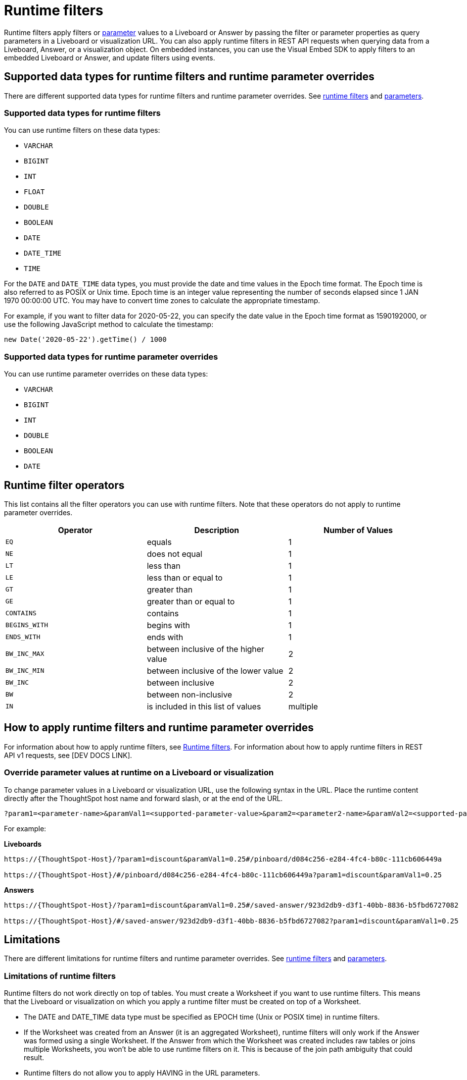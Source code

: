 = Runtime filters
:last_updated: 2/25/2022
:linkattrs:
:experimental:
:page-layout: default-cloud
:page-aliases: /admin/ts-cloud/about-runtime-filters.adoc
:description: Use runtime filters to filter an embedded Answer or Liveboard.

Runtime filters apply filters or xref:parameters-use.adoc[parameter] values to a Liveboard or Answer by passing the filter or parameter properties as query parameters in a Liveboard or visualization URL. You can also apply runtime filters in REST API requests when querying data from a Liveboard, Answer, or a visualization object. On embedded instances, you can use the Visual Embed SDK to apply filters to an embedded Liveboard or Answer, and update filters using events.

== Supported data types for runtime filters and runtime parameter overrides

There are different supported data types for runtime filters and runtime parameter overrides. See <<data-types-runtime-filters,runtime filters>> and <<data-types-parameters,parameters>>.

[#data-types-runtime-filters]
=== Supported data types for runtime filters
You can use runtime filters on these data types:

* `VARCHAR`
* `BIGINT`
* `INT`
* `FLOAT`
* `DOUBLE`
* `BOOLEAN`
* `DATE`
* `DATE_TIME`
* `TIME`

For the `DATE` and `DATE_TIME` data types, you must provide the date and time values in the Epoch time format.
The Epoch time is also referred to as POSIX or Unix time.
Epoch time is an integer value representing the number of seconds elapsed since 1 JAN 1970 00:00:00 UTC.
You may have to convert time zones to calculate the appropriate timestamp.

For example, if you want to filter data for 2020-05-22, you can specify the date value in the Epoch time format as 1590192000, or use the following JavaScript method to calculate the timestamp:

----
new Date('2020-05-22').getTime() / 1000
----

[#data-types-parameters]
=== Supported data types for runtime parameter overrides
You can use runtime parameter overrides on these data types:

* `VARCHAR`
* `BIGINT`
* `INT`
* `DOUBLE`
* `BOOLEAN`
* `DATE`

== Runtime filter operators

This list contains all the filter operators you can use with runtime filters. Note that these operators do not apply to runtime parameter overrides.

|===
| Operator | Description | Number of Values

| `EQ`
| equals
| 1

| `NE`
| does not equal
| 1

| `LT`
| less than
| 1

| `LE`
| less than or equal to
| 1

| `GT`
| greater than
| 1

| `GE`
| greater than or equal to
| 1

| `CONTAINS`
| contains
| 1

| `BEGINS_WITH`
| begins with
| 1

| `ENDS_WITH`
| ends with
| 1

| `BW_INC_MAX`
| between inclusive of the higher value
| 2

| `BW_INC_MIN`
| between inclusive of the lower value
| 2

| `BW_INC`
| between inclusive
| 2

| `BW`
| between non-inclusive
| 2

| `IN`
| is included in this list of values
| multiple
|===

== How to apply runtime filters and runtime parameter overrides

For information about how to apply runtime filters, see link:https://developers.thoughtspot.com/docs/?pageid=runtime-filters[Runtime filters, window=_blank]. For information about how to apply runtime filters in REST API v1 requests, see [DEV DOCS LINK].

[#parameters]
=== Override parameter values at runtime on a Liveboard or visualization
To change parameter values in a Liveboard or visualization URL, use the following syntax in the URL. Place the runtime content directly after the ThoughtSpot host name and forward slash, or at the end of the URL.

[source,bash]
----
?param1=<parameter-name>&paramVal1=<supported-parameter-value>&param2=<parameter2-name>&paramVal2=<supported-parameter2-value>#
----

For example:

*Liveboards*

[source,bash]
----
https://{ThoughtSpot-Host}/?param1=discount&paramVal1=0.25#/pinboard/d084c256-e284-4fc4-b80c-111cb606449a

https://{ThoughtSpot-Host}/#/pinboard/d084c256-e284-4fc4-b80c-111cb606449a?param1=discount&paramVal1=0.25
----

*Answers*

[source,bash]
----
https://{ThoughtSpot-Host}/?param1=discount&paramVal1=0.25#/saved-answer/923d2db9-d3f1-40bb-8836-b5fbd6727082

https://{ThoughtSpot-Host}/#/saved-answer/923d2db9-d3f1-40bb-8836-b5fbd6727082?param1=discount&paramVal1=0.25
----

== Limitations

There are different limitations for runtime filters and runtime parameter overrides. See <<limitations-of-runtime-filters,runtime filters>> and <<limitations-parameters,parameters>>.

[#limitations-of-runtime-filters]
=== Limitations of runtime filters

Runtime filters do not work directly on top of tables. You must create a Worksheet if you want to use runtime filters.
This means that the Liveboard or visualization on which you apply a runtime filter must be created on top of a Worksheet.

* The DATE and DATE_TIME data type must be specified as EPOCH time (Unix or POSIX time) in runtime filters. +
* If the Worksheet was created from an Answer (it is an aggregated Worksheet), runtime filters will only work if the Answer was formed using a single Worksheet. If the Answer from which the Worksheet was created includes raw tables or joins multiple Worksheets, you won't be able to use runtime filters on it. This is because of the join path ambiguity that could result.
* Runtime filters do not allow you to apply HAVING in the URL parameters. +
* You cannot apply a runtime filter on a Liveboard or visualization built on tables whose schema includes a chasm trap.

The <<limitations-parameters,runtime parameter override limitations>> do not apply to runtime filters.

[#limitations-parameters]
=== Limitations of runtime parameter overrides

* Runtime parameter overrides only work on Liveboards and Answers that already use parameters.

* The DATE data type must be specified as EPOCH time.

The <<limitations-of-runtime-filters,runtime filter limitations>> do not apply to runtime parameter overrides.